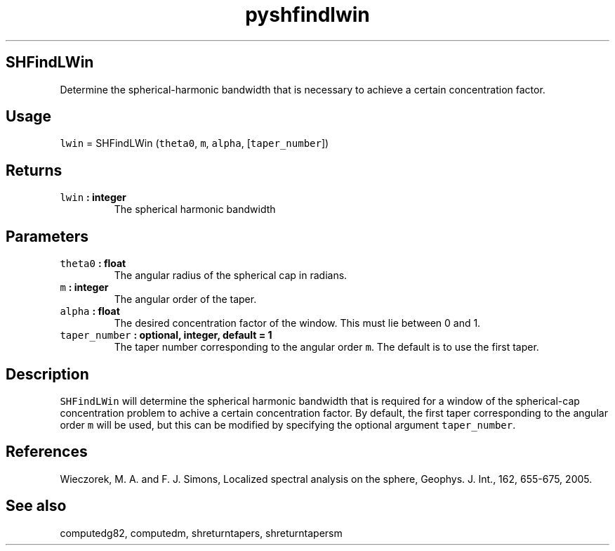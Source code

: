.\" Automatically generated by Pandoc 2.0.5
.\"
.TH "pyshfindlwin" "1" "2017\-12\-24" "Python" "SHTOOLS 4.1.2"
.hy
.SH SHFindLWin
.PP
Determine the spherical\-harmonic bandwidth that is necessary to achieve
a certain concentration factor.
.SH Usage
.PP
\f[C]lwin\f[] = SHFindLWin (\f[C]theta0\f[], \f[C]m\f[], \f[C]alpha\f[],
[\f[C]taper_number\f[]])
.SH Returns
.TP
.B \f[C]lwin\f[] : integer
The spherical harmonic bandwidth
.RS
.RE
.SH Parameters
.TP
.B \f[C]theta0\f[] : float
The angular radius of the spherical cap in radians.
.RS
.RE
.TP
.B \f[C]m\f[] : integer
The angular order of the taper.
.RS
.RE
.TP
.B \f[C]alpha\f[] : float
The desired concentration factor of the window.
This must lie between 0 and 1.
.RS
.RE
.TP
.B \f[C]taper_number\f[] : optional, integer, default = 1
The taper number corresponding to the angular order \f[C]m\f[].
The default is to use the first taper.
.RS
.RE
.SH Description
.PP
\f[C]SHFindLWin\f[] will determine the spherical harmonic bandwidth that
is required for a window of the spherical\-cap concentration problem to
achive a certain concentration factor.
By default, the first taper corresponding to the angular order
\f[C]m\f[] will be used, but this can be modified by specifying the
optional argument \f[C]taper_number\f[].
.SH References
.PP
Wieczorek, M.
A.
and F.
J.
Simons, Localized spectral analysis on the sphere, Geophys.
J.
Int., 162, 655\-675, 2005.
.SH See also
.PP
computedg82, computedm, shreturntapers, shreturntapersm
